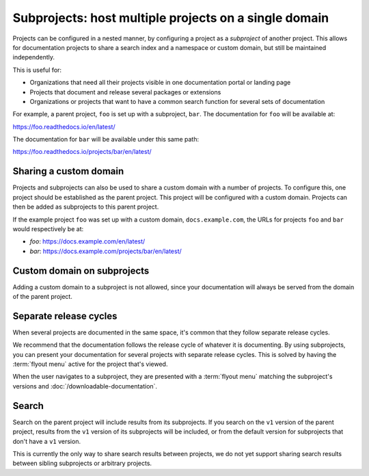 Subprojects: host multiple projects on a single domain
=====================================================

Projects can be configured in a nested manner, by configuring a project as a
*subproject* of another project. This allows for documentation projects to share
a search index and a namespace or custom domain, but still be maintained
independently.

This is useful for:

* Organizations that need all their projects visible in one documentation portal or landing page
* Projects that document and release several packages or extensions
* Organizations or projects that want to have a common search function for several sets of documentation

For example, a parent project, ``foo`` is set up with a subproject, ``bar``. The
documentation for ``foo`` will be available at:

https://foo.readthedocs.io/en/latest/

The documentation for ``bar`` will be available under this same path:

https://foo.readthedocs.io/projects/bar/en/latest/

.. seealso::

   :doc:`/guides/subprojects`


Sharing a custom domain
-----------------------

Projects and subprojects can also be used to share a custom domain with a number
of projects. To configure this, one project should be established as the parent
project. This project will be configured with a custom domain. Projects can then
be added as subprojects to this parent project.

If the example project ``foo`` was set up with a custom domain,
``docs.example.com``, the URLs for projects ``foo`` and ``bar`` would
respectively be at: 

* `foo`: https://docs.example.com/en/latest/
* `bar`: https://docs.example.com/projects/bar/en/latest/

Custom domain on subprojects
----------------------------

Adding a custom domain to a subproject is not allowed,
since your documentation will always be served from
the domain of the parent project.

Separate release cycles
-----------------------

When several projects are documented in the same space, it's common that they follow separate release cycles.

We recommend that the documentation follows the release cycle of whatever it is documenting.
By using subprojects, you can present your documentation for several projects with separate release cycles.
This is solved by having the :term:`flyout menu` active for the project that's viewed.

When the user navigates to a subproject,
they are presented with a :term:`flyout menu` matching the subproject's versions and :doc:`/downloadable-documentation`.

Search
------

Search on the parent project will include results from its subprojects.
If you search on the ``v1`` version of the parent project,
results from the ``v1`` version of its subprojects will be included,
or from the default version for subprojects that don't have a ``v1`` version.

This is currently the only way to share search results between projects,
we do not yet support sharing search results between sibling subprojects or arbitrary projects.
